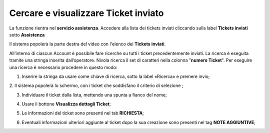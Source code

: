 .. _Tickets_inviati:

**Cercare e visualizzare Ticket inviato**
===========================

La funzione rientra nel **servizio assistenza**. Accedere alla lista dei tickets inviati cliccando sulla label **Tickets inviati** 
sotto **Assistenza**

.. image:: img/100.5_Elenco_Ticket_inviatiSX.png


Il sistema popolerà la parte destra del video con l'elenco dei **Tickets inviati**.

.. image:: img/100.5_ElencoTicketDX.png

All’interno di ciascun Account è possibile fare ricerche su tutti i ticket precedentemente inviati. 
La ricerca è eseguita tramite una stringa inserita dall’operatore. 
Nivola ricerca il set di caratteri nella colonna "**numero Ticket**". 
Per eseguire una ricerca è necessario procedere in questo modo:

1. Inserire la stringa da usare come chiave di ricerca, sotto la label «Ricerca» e premere invio;

.. image:: img/100.5_RicercaStringaTicketDX.png
2. Il sistema popolerà lo schermo, con i ticket che soddisfano il criterio di selezione
;

3. Individuare il ticket dalla lista, mettendo una spunta a fianco del nome;

.. image:: img/100.5_RicercaStringaTicketOkDX.png
    
4. Usare il bottone **Visualizza dettagli Ticket**;

.. image:: img/100.5_iconaDettagliTicket.png

5. Le informazioni del ticket sono presenti nel tab **RICHIESTA**;
    
.. image:: img/100.5_DettagliTicketTag1.png

6. Eventuali informazioni ulteriori aggiunte al ticket dopo la sua creazione sono presenti nel tag **NOTE AGGIUNTIVE**;

.. image:: img/100.5_DettagliTicketTag2.png

   
